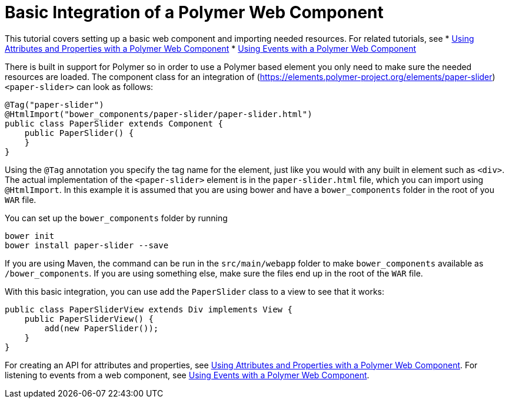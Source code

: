 ifdef::env-github[:outfilesuffix: .asciidoc]
= Basic Integration of a Polymer Web Component

This tutorial covers setting up a basic web component and importing needed resources. For related tutorials, see
* <<tutorial-webcomponent-attributes-and-properties#,Using Attributes and Properties with a Polymer Web Component>>
* <<tutorial-webcomponent-events#,Using Events with a Polymer Web Component>>


There is built in support for Polymer so in order to use a Polymer based element you only need to make sure the needed resources are loaded. The component class for an integration of (https://elements.polymer-project.org/elements/paper-slider)`<paper-slider>` can look as follows:

[source,java]
----
@Tag("paper-slider")
@HtmlImport("bower_components/paper-slider/paper-slider.html")
public class PaperSlider extends Component {
    public PaperSlider() {
    }
}
----

Using the `@Tag` annotation you specify the tag name for the element, just like you would with any built in element such as `<div>`. The actual implementation of the `<paper-slider>` element is in the `paper-slider.html` file, which you can  import using `@HtmlImport`. In this example it is assumed that you are using bower and have a `bower_components` folder in the root of you `WAR` file.

You can set up the `bower_components` folder by running
[source,sh]
----
bower init
bower install paper-slider --save
----
If you are using Maven, the command can be run in the `src/main/webapp` folder to make `bower_components` available as `/bower_components`. If you are using something else, make sure the files end up in the root of the `WAR` file.

With this basic integration, you can use add the `PaperSlider` class to a view to see that it works:
[source,java]
----
public class PaperSliderView extends Div implements View {
    public PaperSliderView() {
        add(new PaperSlider());
    }
}
----

For creating an API for attributes and properties, see
<<tutorial-webcomponent-attributes-and-properties#,Using Attributes and Properties with a Polymer Web Component>>.
For listening to events from a web component, see
<<tutorial-webcomponent-events#,Using Events with a Polymer Web Component>>.
